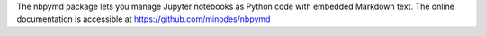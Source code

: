 The nbpymd package lets you manage Jupyter notebooks as Python code with embedded Markdown text.
The online documentation is accessible at `<https://github.com/minodes/nbpymd>`_